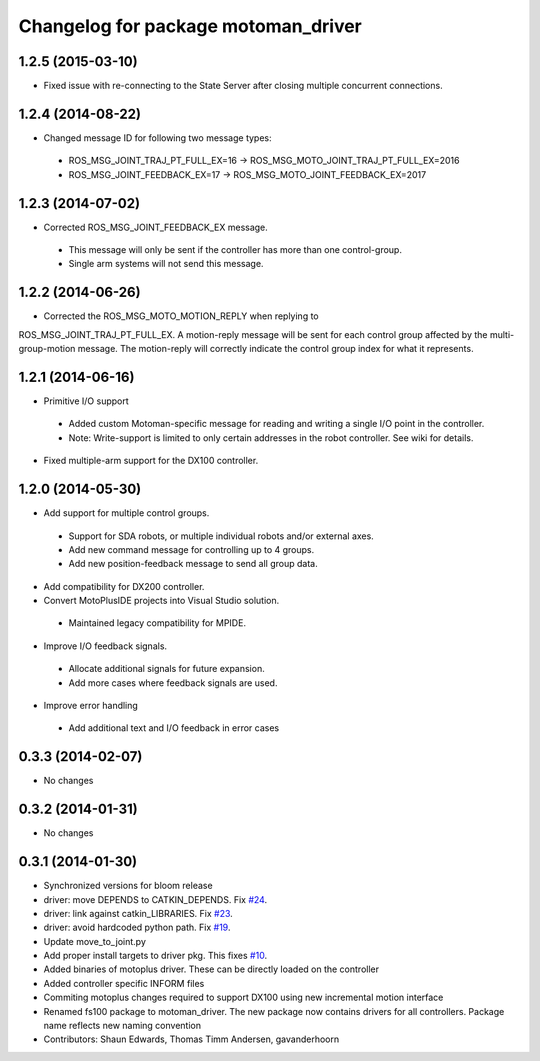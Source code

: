 ^^^^^^^^^^^^^^^^^^^^^^^^^^^^^^^^^^^^
Changelog for package motoman_driver
^^^^^^^^^^^^^^^^^^^^^^^^^^^^^^^^^^^^

1.2.5 (2015-03-10)
------------------
* Fixed issue with re-connecting to the State Server after closing multiple concurrent connections.

1.2.4 (2014-08-22)
------------------
* Changed message ID for following two message types:
 - ROS_MSG_JOINT_TRAJ_PT_FULL_EX=16 -> ROS_MSG_MOTO_JOINT_TRAJ_PT_FULL_EX=2016
 - ROS_MSG_JOINT_FEEDBACK_EX=17 -> ROS_MSG_MOTO_JOINT_FEEDBACK_EX=2017

1.2.3 (2014-07-02)
------------------
* Corrected ROS_MSG_JOINT_FEEDBACK_EX message.
 - This message will only be sent if the controller has more than one control-group.
 - Single arm systems will not send this message.

1.2.2 (2014-06-26)
------------------
* Corrected the ROS_MSG_MOTO_MOTION_REPLY when replying to
ROS_MSG_JOINT_TRAJ_PT_FULL_EX.  A motion-reply message will be sent for
each control group affected by the multi-group-motion message.  The
motion-reply will correctly indicate the control group index for what it
represents.

1.2.1 (2014-06-16)
------------------
* Primitive I/O support
 - Added custom Motoman-specific message for reading and writing a single I/O point in the controller.
 - Note: Write-support is limited to only certain addresses in the robot controller.  See wiki for details.
* Fixed multiple-arm support for the DX100 controller.

1.2.0 (2014-05-30)
------------------
* Add support for multiple control groups.
 - Support for SDA robots, or multiple individual robots and/or external axes.
 - Add new command message for controlling up to 4 groups.
 - Add new position-feedback message to send all group data.
* Add compatibility for DX200 controller.
* Convert MotoPlusIDE projects into Visual Studio solution.
 - Maintained legacy compatibility for MPIDE.
* Improve I/O feedback signals.
 - Allocate additional signals for future expansion.
 - Add more cases where feedback signals are used.
* Improve error handling
 - Add additional text and I/O feedback in error cases

0.3.3 (2014-02-07)
------------------
* No changes

0.3.2 (2014-01-31)
------------------
* No changes

0.3.1 (2014-01-30)
------------------
* Synchronized versions for bloom release
* driver: move DEPENDS to CATKIN_DEPENDS. Fix `#24 <https://github.com/shaun-edwards/motoman/issues/24>`_.
* driver: link against catkin_LIBRARIES. Fix `#23 <https://github.com/shaun-edwards/motoman/issues/23>`_.
* driver: avoid hardcoded python path. Fix `#19 <https://github.com/shaun-edwards/motoman/issues/19>`_.
* Update move_to_joint.py
* Add proper install targets to driver pkg.
  This fixes `#10 <https://github.com/shaun-edwards/motoman/issues/10>`_.
* Added binaries of motoplus driver.  These can be directly loaded on the controller
* Added controller specific INFORM files
* Commiting motoplus changes required to support DX100 using new incremental motion interface
* Renamed fs100 package to motoman_driver.  The new package now contains drivers for all controllers.  Package name reflects new naming convention
* Contributors: Shaun Edwards, Thomas Timm Andersen, gavanderhoorn

